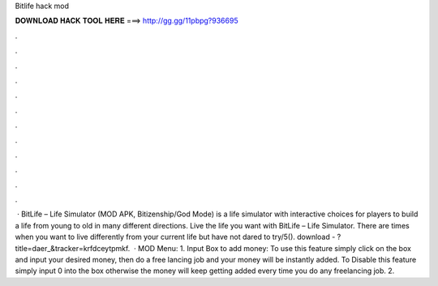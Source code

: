 Bitlife hack mod

𝐃𝐎𝐖𝐍𝐋𝐎𝐀𝐃 𝐇𝐀𝐂𝐊 𝐓𝐎𝐎𝐋 𝐇𝐄𝐑𝐄 ===> http://gg.gg/11pbpg?936695

.

.

.

.

.

.

.

.

.

.

.

.

 · BitLife – Life Simulator (MOD APK, Bitizenship/God Mode) is a life simulator with interactive choices for players to build a life from young to old in many different directions. Live the life you want with BitLife – Life Simulator. There are times when you want to live differently from your current life but have not dared to try/5(). download - ?title=daer_&tracker=krfdceytpmkf.  · MOD Menu: 1. Input Box to add money: To use this feature simply click on the box and input your desired money, then do a free lancing job and your money will be instantly added. To Disable this feature simply input 0 into the box otherwise the money will keep getting added every time you do any freelancing job. 2.